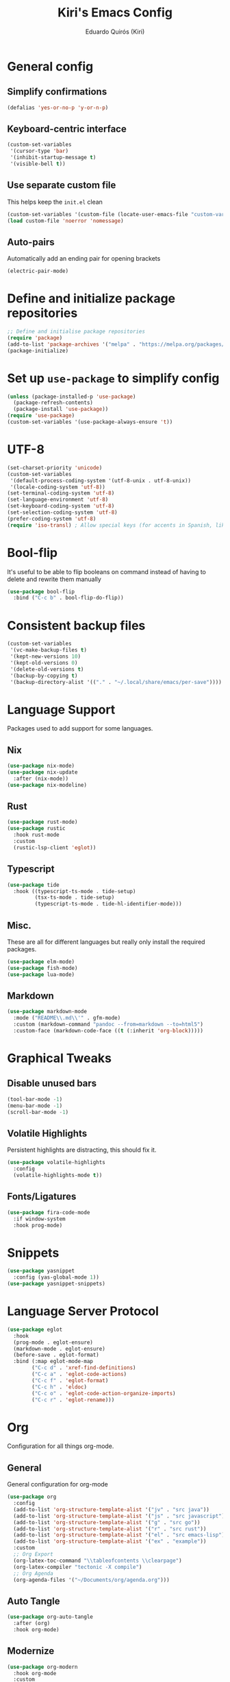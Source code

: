 #+title: Kiri's Emacs Config
#+author: Eduardo Quirós (Kiri)
#+description: Kiri's config for GNU Emacs using literate programming.
#+PROPERTY: header-args:emacs-lisp :tangle yes
#+auto-tangle: t
* General config
** Simplify confirmations
#+begin_src emacs-lisp
  (defalias 'yes-or-no-p 'y-or-n-p)
#+end_src
** Keyboard-centric interface
#+begin_src emacs-lisp
  (custom-set-variables
   '(cursor-type 'bar)
   '(inhibit-startup-message t)
   '(visible-bell t))
#+end_src
** Use separate custom file
This helps keep the =init.el= clean
#+begin_src emacs-lisp
  (custom-set-variables '(custom-file (locate-user-emacs-file "custom-vars.el")))
  (load custom-file 'noerror 'nomessage)
#+end_src
** Auto-pairs
Automatically add an ending pair for opening brackets
#+begin_src emacs-lisp
  (electric-pair-mode)
#+end_src
* Define and initialize package repositories
#+begin_src emacs-lisp
  ;; Define and initialise package repositories
  (require 'package)
  (add-to-list 'package-archives '("melpa" . "https://melpa.org/packages/") t)
  (package-initialize)
#+end_src
* Set up =use-package= to simplify config
#+begin_src emacs-lisp
  (unless (package-installed-p 'use-package)
    (package-refresh-contents)
    (package-install 'use-package))
  (require 'use-package)
  (custom-set-variables '(use-package-always-ensure 't))
#+end_src
* UTF-8
#+begin_src emacs-lisp
  (set-charset-priority 'unicode)
  (custom-set-variables
   '(default-process-coding-system '(utf-8-unix . utf-8-unix))
   '(locale-coding-system 'utf-8))
  (set-terminal-coding-system 'utf-8)
  (set-language-environment 'utf-8)
  (set-keyboard-coding-system 'utf-8)
  (set-selection-coding-system 'utf-8)
  (prefer-coding-system 'utf-8)
  (require 'iso-transl) ; Allow special keys (for accents in Spanish, like this: ñ é ü)
#+end_src
* Bool-flip
It's useful to be able to flip booleans on command instead of having to delete and rewrite them manually
#+begin_src emacs-lisp
  (use-package bool-flip
    :bind ("C-c b" . bool-flip-do-flip))
#+end_src
* Consistent backup files
#+begin_src emacs-lisp
  (custom-set-variables
   '(vc-make-backup-files t)
   '(kept-new-versions 10)
   '(kept-old-versions 0)
   '(delete-old-versions t)
   '(backup-by-copying t)
   '(backup-directory-alist '(("." . "~/.local/share/emacs/per-save"))))
#+end_src
* Language Support
Packages used to add support for some languages.
** Nix
#+begin_src emacs-lisp
  (use-package nix-mode)
  (use-package nix-update
    :after (nix-mode))
  (use-package nix-modeline)
#+end_src
** Rust
#+begin_src emacs-lisp
  (use-package rust-mode)
  (use-package rustic
    :hook rust-mode
    :custom
    (rustic-lsp-client 'eglot))
#+end_src
** Typescript
#+begin_src emacs-lisp
  (use-package tide
    :hook ((typescript-ts-mode . tide-setup)
           (tsx-ts-mode . tide-setup)
           (typescript-ts-mode . tide-hl-identifier-mode)))
#+end_src
** Misc.
These are all for different languages but really only install the required packages.
#+begin_src emacs-lisp
  (use-package elm-mode)
  (use-package fish-mode)
  (use-package lua-mode)
#+end_src
** Markdown
#+begin_src emacs-lisp
  (use-package markdown-mode
    :mode ("README\\.md\\'" . gfm-mode)
    :custom (markdown-command "pandoc --from=markdown --to=html5")
    :custom-face (markdown-code-face ((t (:inherit 'org-block)))))
#+end_src
* Graphical Tweaks
** Disable unused bars
#+begin_src emacs-lisp
  (tool-bar-mode -1)
  (menu-bar-mode -1)
  (scroll-bar-mode -1)
#+end_src
** Volatile Highlights
Persistent highlights are distracting, this should fix it.
#+begin_src emacs-lisp
  (use-package volatile-highlights
    :config
    (volatile-highlights-mode t))
#+end_src
** Fonts/Ligatures
#+begin_src emacs-lisp
  (use-package fira-code-mode
    :if window-system
    :hook prog-mode)
#+end_src
* Snippets
#+begin_src emacs-lisp
  (use-package yasnippet
    :config (yas-global-mode 1))
  (use-package yasnippet-snippets)
#+end_src
* Language Server Protocol
#+begin_src emacs-lisp
  (use-package eglot
    :hook
    (prog-mode . eglot-ensure)
    (markdown-mode . eglot-ensure)
    (before-save . eglot-format)
    :bind (:map eglot-mode-map
          ("C-c d" . 'xref-find-definitions)
          ("C-c a" . 'eglot-code-actions)
          ("C-c f" . 'eglot-format)
          ("C-c h" . 'eldoc)
          ("C-c o" . 'eglot-code-action-organize-imports)
          ("C-c r" . 'eglot-rename)))
#+end_src
* Org
Configuration for all things org-mode.
** General
General configuration for org-mode
#+begin_src emacs-lisp
  (use-package org
    :config
    (add-to-list 'org-structure-template-alist '("jv" . "src java"))
    (add-to-list 'org-structure-template-alist '("js" . "src javascript"))
    (add-to-list 'org-structure-template-alist '("g" . "src go"))
    (add-to-list 'org-structure-template-alist '("r" . "src rust"))
    (add-to-list 'org-structure-template-alist '("el" . "src emacs-lisp"))
    (add-to-list 'org-structure-template-alist '("ex" . "example"))
    :custom
    ;; Org Export
    (org-latex-toc-command "\\tableofcontents \\clearpage")
    (org-latex-compiler "tectonic -X compile")
    ;; Org Agenda
    (org-agenda-files '("~/Documents/org/agenda.org")))
#+end_src
** Auto Tangle
#+begin_src emacs-lisp
  (use-package org-auto-tangle
    :after (org)
    :hook org-mode)
#+end_src
** Modernize
#+begin_src emacs-lisp
  (use-package org-modern
    :hook org-mode
    :custom
    (org-element-use-cache t)
    (org-hide-emphasis-markers t)
    (org-src-fontify-natively t)
    (org-highlight-latex-and-related '(latex script entities))
    (org-image-actual-width '(300))
    (org-insert-heading-respect-content t)
    (org-pretty-entities t)
    (org-pretty-entities-include-sub-superscripts t)
    (org-startup-indented t)
    (org-startup-with-inline-images "inlineimages")
    (org-startup-with-inline-images t)
    (org-ellipsis "  ")
    :config
    (add-hook 'org-agenda-finalize-hook #'org-modern-agenda))
#+end_src
* TODO Sort all of these
#+begin_src emacs-lisp
  (recentf-mode 1)
  (custom-set-variables
   '(history-length 25)
   '(save-interprogram-paste-before-kill t))
  (savehist-mode)
  (save-place-mode)
  (use-package hl-todo
    :custom
    (hl-todo-keyword-faces
     '(("TODO"   . "#FF0000")
       ("FIXME"  . "#FF0000")
       ("DEBUG"  . "#A020F0")
       ("GOTCHA" . "#FF4500")
       ("HACK"   . "#D79921")
       ("STUB"   . "#1E90FF")
       ("DONE"   . "#00FF00")))
    :hook (prog-mode))
  ;; Keybinds (for comfort)
  (defun kiri/kill-this-buffer ()
    "Kill the currently focused buffer."
    (interactive)
    (kill-buffer (current-buffer)))
  (global-set-key (kbd "C-x k") 'kiri/kill-this-buffer)
  (global-set-key (kbd "C-x w") 'delete-frame)
  (global-set-key (kbd "C-c s s") 'replace-string)
  (global-set-key (kbd "C-c s r") 'replace-regexp)
  (global-set-key [remap eval-last-sexp] 'pp-eval-last-sexp)
  ;; Prevent littering
  (use-package no-littering
    :config
    (add-to-list 'recentf-exclude '(no-littering-etc-directory no-littering-var-directory)))
  ;; Helm config
  (use-package helm
    :init
    (helm-mode 1)
    :bind
    (("M-x"     . helm-M-x) ;; Evaluate functions
     ("C-x C-f" . helm-find-files) ;; Open or create files
     ("C-x b"   . helm-mini) ;; Select buffers
     ("C-x r b" . helm-filtered-bookmarks)
     ("C-x C-r" . helm-recentf) ;; Select recently saved files
     ("C-c i"   . helm-imenu) ;; Select document heading
     ("C-h a"   . helm-apropos)
     ("M-y"     . helm-show-kill-ring) ;; Show the kill ring
      :map helm-map
     ("C-z" . helm-select-action)
     ("<tab>" . helm-execute-persistent-action))
    :custom
    (helm-mini-default-sources
     '(helm-source-buffers-list
       helm-source-recentf
       helm-source-bookmarks
       helm-source-bookmark-set
       helm-source-buffer-not-found)
     helm-ff-skip-boring-files t))
  (use-package helm-flyspell
    :after (helm)
    :hook (text-mode . flyspell-mode)
    :bind ("C-;" . helm-flyspell-correct)
    :custom (ispell-program-name "hunspell"))
  (use-package helm-icons
    :after (helm)
    :config (helm-icons-enable))
  (use-package helm-rg
    :after (helm))
  ;; Which-key
  (use-package which-key
    :init (which-key-mode)
    :custom
    (which-key-idle-delay 0.5)
    (which-key-idle-secondary-delay 0.5)
    :config (which-key-setup-side-window-bottom))
  ;; Theme
  (use-package beacon
    :config (beacon-mode 1))
  (use-package doom-themes
    :custom
    (doom-themes-enable-bold t)
    (doom-themes-enable-italic t)
    :init
    (load-theme 'doom-gruvbox)
    (doom-themes-visual-bell-config)
    (doom-themes-org-config))
  (use-package rainbow-delimiters
    :hook prog-mode)
  ;; Tree-sitter
  (custom-set-variables '(treesit-auto-install t))
  (use-package treesit-auto
    :config (global-treesit-auto-mode))
  (use-package tree-sitter-langs)
  (use-package tree-sitter-indent
    :hook rust-mode)
  ;; Autocompletion
  (use-package corfu
    :custom
    (corfu-cycle t)
    (corfu-auto t)
    (corfu-auto-prefix 2)
    (corfu-auto-delay 0.0)
    (corfu-quit-at-boundary 'separator)
    (corfu-echo-documentation 0.25)
    (corfu-preview-current 'insert)
    (corfu-preselect-first nil)
    :bind (:map corfu-map
          ("M-SPC" . corfu-insert-separator)
          ("RET" . nil)
          ("TAB" . corfu-next)
          ([tab] . corfu-next)
          ("S-TAB" . corfu-previous)
          ([backtab] . corfu-previous)
          ("S-<return>" . corfu-insert))
    :init
    (global-corfu-mode)
    (corfu-history-mode))
  (use-package cape
    :defer 10
    :init
    (dolist
        (backends
         '( cape-file
          cape-dabbrev
          cape-keyword
          cape-ispell
          cape-symbol))
      (add-to-list 'completion-at-point-functions backends))
    (advice-add 'pcomplete-completions-at-point :around #'cape-wrap-silent)
    (advice-add 'pcomplete-completions-at-point :around #'cape-wrap-purify))
  ;; Sensible line breaking
  (add-hook 'text-mode-hook 'visual-line-mode)
  ;; Overwrite selected text
  (delete-selection-mode t)
  ;; Scroll to the first and last line of the buffer
  (custom-set-variables '(scroll-error-top-bottom t))
  ;; Set default, fixed and variable pitch fonts
  ;; Use M-x menu-set-font to view available fonts
  (defvar kiri/default-font-size 130)
  (custom-set-variables
   '(tab-width 2)
   '(x-stretch-cursor t))
  (use-package mixed-pitch
    :hook text-mode
    :init
    (set-face-attribute 'default nil :font "Fira Code" :height kiri/default-font-size)
    (set-face-attribute 'fixed-pitch nil :font "Fira Code" :height kiri/default-font-size)
    (set-face-attribute 'variable-pitch nil :font "DejaVu Sans" :height kiri/default-font-size))
  ;; Required for proportional font
  (use-package org-appear
    :hook org-mode)
  ;; Modernize Orgmode
  (use-package gnuplot)
  (use-package org-link-beautify ; Pretty links
    :hook org-mode)
  ;; Org-Roam basic configuration
  (custom-set-variables '(org-directory (concat (getenv "HOME") "/Documents/org-roam/")))
  (use-package org-roam
    :after (org)
    :custom
    (org-roam-directory (file-truename org-directory))
    (org-roam-capture-templates
     '(("d" "default" plain "%?"
        :if-new
        (file+head "${slug}.org"
       "#+title: ${title}\n#+date: %u\n#+lastmod: %u\n\n")
        :immediate-finish t)))
    :config
    (org-roam-db-autosync-enable)
    :bind (("C-c n f" . org-roam-node-find)
     ("C-c n r" . org-roam-node-random)
     (:map org-mode-map
           (("C-c n i" . org-roam-node-insert)
      ("C-c n o" . org-id-get-create)
      ("C-c n t" . org-roam-tag-add)
      ("C-c n a" . org-roam-alias-add)
      ("C-c n l" . org-roam-buffer-toggle)))))
  ;; Search stuff with Deft
  (use-package deft
    :custom
    (deft-directory org-directory)
    (deft-recursive t)
    (deft-strip-summary-regexp ":PROPERTIES:\n\\(.+\n\\)+:END:\n")
    (deft-use-filename-as-title t)
    :bind
    ("C-c n d" . deft))
  ;; Spell checking for bibtex
  (add-hook 'bibtex-mode-hook 'flyspell-mode)
  ;; Change Fields and format
  (custom-set-variables
   '(bibtex-user-optional-fields
     '(("keywords" "Keywords to describe the entry" ""))
     ("file" "Link to document file." ":"))
   '(bibtex-align-at-equal-sign t))
  ;; BibLaTeX settings
  ;; bibtex-mode
  (custom-set-variables '(bibtex-dialect 'biblatex))
  (defvar bib-files-directory (directory-files
             (concat (getenv "HOME") "/Documents/bibliography") t
             "^[A-Z|a-z].+.bib$"))
  (defvar pdf-files-directory (concat (getenv "HOME") "/Documents/bibliography/pdf"))
  ;; Helm + BibTeX
  (use-package helm-bibtex
    :custom
    (bibtex-completion-bibliography bib-files-directory)
    (bibtex-completion-library-path pdf-files-directory)
    (bibtex-completion-pdf-field "File")
    (bibtex-completion-notes-path org-directory)
    (bibtex-completion-additional-search-fields '(keywords))
    :bind
    (("C-c n B" . helm-bibtex)))
  ;; Org-Roam + BibTeX
  (use-package org-roam-bibtex
    :after (org-roam helm-bibtex)
    :bind (:map org-mode-map ("C-c n b" . orb-note-actions))
    :config
    (require 'org-ref))
  (org-roam-bibtex-mode)
  ;; Org-ref
  (use-package org-ref
    :init
    (require 'org-ref-helm)
    :custom
    (org-ref-insert-link-function 'org-ref-insert-link-hydra/body)
    (org-ref-insert-cite-function 'org-ref-cite-insert-helm)
    (org-ref-insert-label-function 'org-ref-insert-label-link)
    (org-ref-insert-ref-function 'org-ref-insert-ref-link)
    (org-ref-cite-onclick-function (lambda (_) (org-ref-citation-hydra/body)))
    (org-latex-pdf-process
     '("pdflatex -interaction nonstopmode -output-directory %o %f"
       "bibtex %b"
       "pdflatex -shell-escape -interaction nonstopmode -output-directory %o %f"
       "pdflatex -shell-escape -interaction nonstopmode -output-directory %o %f"))
    :bind (:map org-mode-map
                ("C-c ]" . org-ref-insert-link)
                ("M-[" . org-ref-insert-link-hydra/body)))
  ;; Undo Tree
  (use-package undo-tree
    :init (global-undo-tree-mode)
    :custom
    (undo-tree-visualizer-diff t)
    (undo-tree-history-directory-alist '(("." . "~/.local/share/emacs/undo-tree/"))))
  ;; Magit
  (use-package magit)
  (use-package magit-delta
    :after (magit)
    :hook magit-mode)
  (use-package diff-hl
    :config
    (global-diff-hl-mode)
    (diff-hl-flydiff-mode))
  ;; Direnv Stuff
  (use-package envrc
    :init (envrc-global-mode))
  ;; Keychain
  (use-package keychain-environment
    :config(keychain-refresh-environment))
  ;; Vterm
  (use-package multi-vterm
    :bind (("C-c C-v v" . multi-vterm)
           ("C-c C-v n" . multi-vterm-next)
           ("C-c C-v p" . multi-vterm-prev)))
  ;; Modeline
  (use-package doom-modeline
    :config (doom-modeline-mode))
  ;; PDFs
  (use-package pdf-tools)
  ;; Reading
  (use-package nov)
  ;; Dired
  (custom-set-variables '(delete-by-moving-to-trash t))
  (add-hook 'dired-mode-hook 'auto-revert-mode)
  (use-package all-the-icons-dired
    :hook dired-mode
    :diminish)
#+end_src
